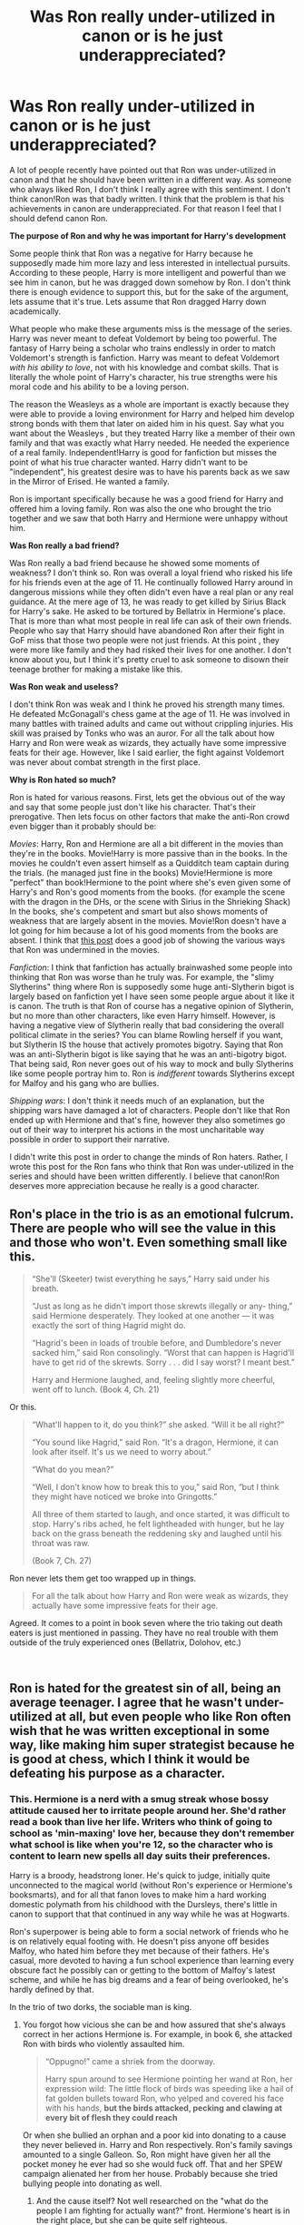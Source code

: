 #+TITLE: Was Ron really under-utilized in canon or is he just underappreciated?

* Was Ron really under-utilized in canon or is he just underappreciated?
:PROPERTIES:
:Score: 31
:DateUnix: 1548336701.0
:DateShort: 2019-Jan-24
:FlairText: Discussion
:END:
A lot of people recently have pointed out that Ron was under-utilized in canon and that he should have been written in a different way. As someone who always liked Ron, I don't think I really agree with this sentiment. I don't think canon!Ron was that badly written. I think that the problem is that his achievements in canon are underappreciated. For that reason I feel that I should defend canon Ron.

*The purpose of Ron and why he was important for Harry's development*

Some people think that Ron was a negative for Harry because he supposedly made him more lazy and less interested in intellectual pursuits. According to these people, Harry is more intelligent and powerful than we see him in canon, but he was dragged down somehow by Ron. I don't think there is enough evidence to support this, but for the sake of the argument, lets assume that it's true. Lets assume that Ron dragged Harry down academically.

What people who make these arguments miss is the message of the series. Harry was never meant to defeat Voldemort by being too powerful. The fantasy of Harry being a scholar who trains endlessly in order to match Voldemort's strength is fanfiction. Harry was meant to defeat Voldemort /with his ability to love/, not with his knowledge and combat skills. That is literally the whole point of Harry's character, his true strengths were his moral code and his ability to be a loving person.

The reason the Weasleys as a whole are important is exactly because they were able to provide a loving environment for Harry and helped him develop strong bonds with them that later on aided him in his quest. Say what you want about the Weasleys , but they treated Harry like a member of their own family and that was exactly what Harry needed. He needed the experience of a real family. Independent!Harry is good for fanfiction but misses the point of what his true character wanted. Harry didn't want to be "independent", his greatest desire was to have his parents back as we saw in the Mirror of Erised. He wanted a family.

Ron is important specifically because he was a good friend for Harry and offered him a loving family. Ron was also the one who brought the trio together and we saw that both Harry and Hermione were unhappy without him.

*Was Ron really a bad friend?*

Was Ron really a bad friend because he showed some moments of weakness? I don't think so. Ron was overall a loyal friend who risked his life for his friends even at the age of 11. He continually followed Harry around in dangerous missions while they often didn't even have a real plan or any real guidance. At the mere age of 13, he was ready to get killed by Sirius Black for Harry's sake. He asked to be tortured by Bellatrix in Hermione's place. That is more than what most people in real life can ask of their own friends. People who say that Harry should have abandoned Ron after their fight in GoF miss that those two people were not just friends. At this point , they were more like family and they had risked their lives for one another. I don't know about you, but I think it's pretty cruel to ask someone to disown their teenage brother for making a mistake like this.

*Was Ron weak and useless?*

I don't think Ron was weak and I think he proved his strength many times. He defeated McGonagall's chess game at the age of 11. He was involved in many battles with trained adults and came out without crippling injuries. His skill was praised by Tonks who was an auror. For all the talk about how Harry and Ron were weak as wizards, they actually have some impressive feats for their age. However, like I said earlier, the fight against Voldemort was never about combat strength in the first place.

*Why is Ron hated so much?*

Ron is hated for various reasons. First, lets get the obvious out of the way and say that some people just don't like his character. That's their prerogative. Then lets focus on other factors that make the anti-Ron crowd even bigger than it probably should be:

/Movies/: Harry, Ron and Hermione are all a bit different in the movies than they're in the books. Movie!Harry is more passive than in the books. In the movies he couldn't even assert himself as a Quidditch team captain during the trials. (he managed just fine in the books) Movie!Hermione is more "perfect" than book!Hermione to the point where she's even given some of Harry's and Ron's good moments from the books. (for example the scene with the dragon in the DHs, or the scene with Sirius in the Shrieking Shack) In the books, she's competent and smart but also shows moments of weakness that are largely absent in the movies. Movie!Ron doesn't have a lot going for him because a lot of his good moments from the books are absent. I think that [[https://www.reddit.com/r/harrypotter/comments/2wpx2o/book_ron_vs_movie_ron/][this post]] does a good job of showing the various ways that Ron was undermined in the movies.

/Fanfiction/: I think that fanfiction has actually brainwashed some people into thinking that Ron was worse than he truly was. For example, the "slimy Slytherins" thing where Ron is supposedly some huge anti-Slytherin bigot is largely based on fanfiction yet I have seen some people argue about it like it is canon. The truth is that Ron of course has a negative opinion of Slytherin, but no more than other characters, like even Harry himself. However, is having a negative view of Slytherin really that bad considering the overall political climate in the series? You can blame Rowling herself if you want, but Slytherin IS the house that actively promotes bigotry. Saying that Ron was an anti-Slytherin bigot is like saying that he was an anti-bigotry bigot. That being said, Ron never goes out of his way to mock and bully Slytherins like some people portray him to. Ron is /indifferent/ towards Slytherins except for Malfoy and his gang who are bullies.

/Shipping wars/: I don't think it needs much of an explanation, but the shipping wars have damaged a lot of characters. People don't like that Ron ended up with Hermione and that's fine, however they also sometimes go out of their way to interpret his actions in the most uncharitable way possible in order to support their narrative.

I didn't write this post in order to change the minds of Ron haters. Rather, I wrote this post for the Ron fans who think that Ron was under-utilized in the series and should have been written differently. I believe that canon!Ron deserves more appreciation because he really is a good character.


** Ron's place in the trio is as an emotional fulcrum. There are people who will see the value in this and those who won't. Even something small like this.

#+begin_quote
  “She'll (Skeeter) twist everything he says,” Harry said under his breath.

  “Just as long as he didn't import those skrewts illegally or any- thing,” said Hermione desperately. They looked at one another --- it was exactly the sort of thing Hagrid might do.

  “Hagrid's been in loads of trouble before, and Dumbledore's never sacked him,” said Ron consolingly. “Worst that can happen is Hagrid'll have to get rid of the skrewts. Sorry . . . did I say worst? I meant best.”

  Harry and Hermione laughed, and, feeling slightly more cheerful, went off to lunch. (Book 4, Ch. 21)
#+end_quote

Or this.

#+begin_quote
  “What'll happen to it, do you think?” she asked. “Will it be all right?”

  “You sound like Hagrid,” said Ron. “It's a dragon, Hermione, it can look after itself. It's us we need to worry about.”

  “What do you mean?”

  “Well, I don't know how to break this to you,” said Ron, “but I think they might have noticed we broke into Gringotts.”

  All three of them started to laugh, and once started, it was difficult to stop. Harry's ribs ached, he felt lightheaded with hunger, but he lay back on the grass beneath the reddening sky and laughed until his throat was raw.

  (Book 7, Ch. 27)
#+end_quote

Ron never lets them get too wrapped up in things.

#+begin_quote
  For all the talk about how Harry and Ron were weak as wizards, they actually have some impressive feats for their age.
#+end_quote

Agreed. It comes to a point in book seven where the trio taking out death eaters is just mentioned in passing. They have no real trouble with them outside of the truly experienced ones (Bellatrix, Dolohov, etc.)

​
:PROPERTIES:
:Score: 26
:DateUnix: 1548347186.0
:DateShort: 2019-Jan-24
:END:


** Ron is hated for the greatest sin of all, being an average teenager. I agree that he wasn't under-utilized at all, but even people who like Ron often wish that he was written exceptional in some way, like making him super strategist because he is good at chess, which I think it would be defeating his purpose as a character.
:PROPERTIES:
:Author: neymovirne
:Score: 22
:DateUnix: 1548343801.0
:DateShort: 2019-Jan-24
:END:

*** This. Hermione is a nerd with a smug streak whose bossy attitude caused her to irritate people around her. She'd rather read a book than live her life. Writers who think of going to school as 'min-maxing' love her, because they don't remember what school is like when you're 12, so the character who is content to learn new spells all day suits their preferences.

Harry is a broody, headstrong loner. He's quick to judge, initially quite unconnected to the magical world (without Ron's experience or Hermione's booksmarts), and for all that fanon loves to make him a hard working domestic polymath from his childhood with the Dursleys, there's little in canon to support that that continued in any way while he was at Hogwarts.

Ron's superpower is being able to form a social network of friends who he is on relatively equal footing with. He doesn't piss anyone off besides Malfoy, who hated him before they met because of their fathers. He's casual, more devoted to having a fun school experience than learning every obscure fact he possibly can or getting to the bottom of Malfoy's latest scheme, and while he has big dreams and a fear of being overlooked, he's hardly defined by that.

In the trio of two dorks, the sociable man is king.
:PROPERTIES:
:Author: ForwardDiscussion
:Score: 17
:DateUnix: 1548348720.0
:DateShort: 2019-Jan-24
:END:

**** You forgot how vicious she can be and how assured that she's always correct in her actions Hermione is. For example, in book 6, she attacked Ron with birds who violently assaulted him.

#+begin_quote
  “Oppugno!” came a shriek from the doorway.

  Harry spun around to see Hermione pointing her wand at Ron, her expression wild: The little flock of birds was speeding like a hail of fat golden bullets toward Ron, who yelped and covered his face with his hands, *but the birds attacked, pecking and clawing at every bit of flesh they could reach*
#+end_quote

Or when she bullied an orphan and a poor kid into donating to a cause they never believed in. Harry and Ron respectively. Ron's family savings amounted to a single Galleon. So, Ron might have given her all the pocket money he ever had so she would fuck off. That and her SPEW campaign alienated her from her house. Probably because she tried bullying people into donating as well.
:PROPERTIES:
:Author: Lakas1236547
:Score: 10
:DateUnix: 1548362097.0
:DateShort: 2019-Jan-25
:END:

***** And the cause itself? Not well researched on the "what do the people I am fighting for actually want?" front. Hermione's heart is in the right place, but she can be quite self righteous.
:PROPERTIES:
:Author: a_sack_of_hamsters
:Score: 4
:DateUnix: 1548374659.0
:DateShort: 2019-Jan-25
:END:

****** Yeah, that's very true
:PROPERTIES:
:Author: Lakas1236547
:Score: 2
:DateUnix: 1548375115.0
:DateShort: 2019-Jan-25
:END:


**** What network? Throughout the series, he hung out with students other than Harry and Hermione once, in his fourth year with Dean and Seamus, and in sixth year with Lavender.

Look, I don't hate Ron. On the contrary, he's a well crafted chsracter but don't go making things up for the sake of elevating him.
:PROPERTIES:
:Author: JaimeJabs
:Score: 1
:DateUnix: 1548353913.0
:DateShort: 2019-Jan-24
:END:

***** Okay, compare that to Harry and Hermione. During that same fight, Harry goes from having two people to hang out with to one. Ron goes from two to two. Hermione, during the first year, can't make a single friend in ordinary circumstances.
:PROPERTIES:
:Author: ForwardDiscussion
:Score: 9
:DateUnix: 1548354445.0
:DateShort: 2019-Jan-24
:END:


** u/Aet2991:
#+begin_quote
  Harry was meant to defeat Voldemort /with his ability to love/, not with his knowledge and combat skills. That is literally the whole point of Harry's character, his true strengths were his moral code and his ability to be a loving person.
#+end_quote

Yeah this was also one of the series' biggest letdowns for a great many readers. Power of love bullshit is one of the tritest tropes in ya fiction, so "Ron is a good character because he helped to enable a cop out plot resolution" is not gonna convince many people.

Honestly, "be a good boi and everything will work out" is about as inappropriate a message as it gets.
:PROPERTIES:
:Author: Aet2991
:Score: 21
:DateUnix: 1548338213.0
:DateShort: 2019-Jan-24
:END:

*** Whether we like it or not, this is the main theme of the series. Besides, like I said, this is not about convincing people who are already anti-Ron.
:PROPERTIES:
:Score: 7
:DateUnix: 1548338332.0
:DateShort: 2019-Jan-24
:END:

**** But if you want to understand why people dislike Ron, you need to understand how he relates to the biggest gripes the fandom has with the series and how marginalizing him helps to solve many of these issues. No Ron means no power of love, no OBHWF, no shipping wars, etc. with no downsides whatsoever plot-wise. I mean you can like Ron all you want, but unless you're just rethreading canon while keeping all the themes untouched, Ron is basically deadweight. Most of the best Ron fics have him become a much better character (or at the very least /effective/ comic relief) than he is in canon exactly for this reason.
:PROPERTIES:
:Author: Aet2991
:Score: 7
:DateUnix: 1548338801.0
:DateShort: 2019-Jan-24
:END:

***** The whole point of the post is defending /canon/ Ron and his importance in the series. It's not about how Ron /could/ be in a parallel universe or about convincing anti-Ron haters.

The HP series is a symbolic battle between love and evil and it was that way ever since the first book. Marginalizing the Weasleys is okay for fanfiction. Fanfiction authors can do whatever they want. However, trying to paint the canon!Weasleys as useless is like missing the whole point of canon!Harry's character.
:PROPERTIES:
:Score: 5
:DateUnix: 1548339805.0
:DateShort: 2019-Jan-24
:END:

****** u/Aet2991:
#+begin_quote
  his importance in the series
#+end_quote

I think the main issue here is that important and well-written/well-used aren't the same thing. Ron brought plot resoluting elements to the series for sure, but the way he brought them, and the baggage he brought with them are what people complain about. Just because an element is key to the plot it doesn't mean it's not criticizable.

I also agree with the other user mentioning how Ron's importance basically ends in year 3. He already brought everything to the table by that point, and after that he's basically Neville tier: good fighter, gryffindor brave, puts life on the line when required, that's it.
:PROPERTIES:
:Author: Aet2991
:Score: 5
:DateUnix: 1548341670.0
:DateShort: 2019-Jan-24
:END:


** I think Ron plays a major role in Harry's development and as a part of the trio til the end of the third year. He has major contributions in important parts of the story (for example Troll, Trials at the end of the first year, CoS, Whomping Willow). However, starting with Hermione and Harry using the time-turner to free Sirius he rarely has a large contribution anymore compared to Harry and Hermione.

In year four Ron has a largely negative role with the falling out and Yule Ball. In year five and six Ron doesn't have much of a positive influence and in year seven he abandons his friends on the hunt.

I think you are correct in saying that his influence as someone that offered Harry the chance at a family shouldn't be understated, but in my opinion, that influence was already established by third year (probably earlier). Meaning that after that point he has such a marginal role in the successes of the trio. If you compare it to the utilisation of both Harry and Hermione they are much more important and above all constant through seven books. So I'd say that Ron is underappreciated for what he did bring, but also got shafted after third year.
:PROPERTIES:
:Author: MartDiamond
:Score: 7
:DateUnix: 1548339894.0
:DateShort: 2019-Jan-24
:END:


** I love Ron. I think he was great when the series was a children's story, and not so much when the series became YA. I have to confess that I like the later books less. JKR is just not very good at writing romance, and she insisted on pairing everyone. Neither the Ron/Hermione nor the Harry/Ginny relationship are developed very well in the books, IMO. I think a lot of readers who are into romance wanted Harry/Hermione, and thus the hate for Ron. In the movies, of course, with their obsession to make Hermione the Mary Sue of the series, they did that at Ron's expense.

Also, I was never convinced by Ron the great chess player. That came out of nowhere. He just did not have any of the characteristics of chess players.
:PROPERTIES:
:Author: farseer2
:Score: 2
:DateUnix: 1548364877.0
:DateShort: 2019-Jan-25
:END:

*** I always got the impression that he was good because he'd learned playing against much better people(bill or charlie maybe) or just that he was better than Harry, who had little to no interest in chess. If you think back to it the chess challenge seems more like a way to show that ron is willing to sacrifice himself more than a demonstration of his competence at chess.
:PROPERTIES:
:Author: FaerieKing
:Score: 5
:DateUnix: 1548371566.0
:DateShort: 2019-Jan-25
:END:


** I think Ron's problem in fandom is pretty much the same as it is in-universe: He's constantly overshadowed. He does accomplish a number of things, but his successes tend to be either off-screen, or immediately overshadowed by Harry (and sometimes Hermione) having bigger successes or bigger, more plot-relevant problems. Add to it that Ron's FAILURES get a whole lot more attention, and are usually played for laughs, while his positive influences are sort of brushed aside, it becomes easier for some readers to just dismiss him as worthless.

Twice in the series JKR tries to show Ron's value in the trio by showing what it's like when he isn't there -- and it's extremely obvious that Harry's MISERABLE without Ron, and also that Harry and Hermione don't really work that well together without Ron as the link between them. Problem is, both these times Ron is gone thanks to a fight he's had with Harry... and so the same readers also get the "Ron isn't only worthless, he's a bad friend who betrays Harry once per book!" (Which just goes to show that they don't know the meaning of the word "betrayal," and that they can't be very good at counting... but I digress.)

And in that sense, I think Ron WAS underutilized. Unlike Harry and Hermione, he never really got a moment when he was the hero of the day. Whenever his successes were on-screen they were always counteracted by him being punished or made fun of in other ways, and whenever he actually got praise and acknowledgment for anything the actual success was always off-screen, and was almost immediately overshadowed anyway.

I think what Ron NEEDED, both as a character and as a person, was a few moments where he clearly got to shine as HIMSELF, not just as Harry's supporting player. Maybe even a book where it was Ron and not Harry who saved the day in the end. (I still think the fourth book would have been the ideal place for that.)

Besides, this could also be a new learning experience for Harry, who might for once experience what it's like to NOT be the hero, the important one. Because... looking at Harry, I don't think he'd handle that very well at all. Sure, he'll claim he's just Harry, that he doesn't want the fame, that there's nothing special about him... but check his reaction when Ron and Hermione are made Prefects and he isn't. He does NOT take it well. He gets upset and jealous, he feels left out, he starts wondering why RON became Prefect when HE wasn't... Of course the meeting with the Boggart, when he for a moment thinks Ron has died, shakes him up enough that he gets a bit of perspective, but this really does make one thing clear (at least to me): Harry doesn't know how to handle it when he ISN'T the center of things.

In fact, Harry kind of tends to take Ron and Hermione's support for granted, while not really realizing that he doesn't actually extend the same kind of support back to them... or that they repeatedly put their own lives aside to be there for him, while he doesn't do the same for them.

It could have been a good lesson for him to learn. Both Ron and Harry might get a glimpse into how the other lived, and get a new appreciation for what the other goes through... and then continued their friendship as true equals.
:PROPERTIES:
:Author: Dina-M
:Score: 3
:DateUnix: 1548375170.0
:DateShort: 2019-Jan-25
:END:


** Both imo. I like Ron.
:PROPERTIES:
:Author: YOB1997
:Score: 2
:DateUnix: 1548358281.0
:DateShort: 2019-Jan-24
:END:


** Well; said, well said.

The really bad stories I've read, Ron was just friends with Harry in order to get money and fame from him. Maybe in the beginning, Ron became friends with Harry, because he was curious about him, but I doubt it was to get money and fame, especially given the amount of times he and his family often got hurt in the process of helping Harry.

There are even super bad stories out there that I've read, where Ron is the one to treat Muggleborns as; inferior, and call Hermione a Mudblood; even though that's something he's never done, it was always Draco.

Just makes me drop the story super quick, in those cases.

I do wish he was utilized a little bit more than he was in canon; I mean he was super smart when he came to Chess, he could have used that to his advantage and come up for ideas to help Harry out with stuff. But that's more of a nitpick with stuff.

And yeah, MovieHermione is something I just don't like, she seems way too perfect, to the point where it's eye rolling.

As you said it was Ron who played the giant chess piece in first year, Ron who joined Harry in the Forbidden Forest, to look for the spiders (which Ron's afraid of, by the way). Ron who was often with Harry, for Harry. Sure he would fight with Harry, and even leave; but he always came back.
:PROPERTIES:
:Author: SnarkyAndProud
:Score: 2
:DateUnix: 1548375222.0
:DateShort: 2019-Jan-25
:END:


** Compare what Ron does for Harry to what Okuyasu Nijimura does for Josuke Higashikata.
:PROPERTIES:
:Author: GoldenGroose69
:Score: 1
:DateUnix: 1548371615.0
:DateShort: 2019-Jan-25
:END:


** u/Deathcrow:
#+begin_quote
  Harry was never meant to defeat Voldemort by being too powerful.
#+end_quote

Life isn't just about defeating Voldemort. You are doing exactly what most people (including Ron) do to Harry. Reducing him to his identity and disregarding him as a person.

The end of DH is tragic for Harry as a person, because he developed very little as a person and goes into a career just because fighting bad guys it's a thing that he is used to. What's worse is that he's stuck with Ron as a friend, because he met them first and Ginny as a wife because she was willing.

#+begin_quote
  The reason the Weasleys as a whole are important is exactly because they were able to provide a loving environment for Harry and helped him develop strong bonds with them that later on aided him in his quest.
#+end_quote

These supposed "strong bonds" are vastly overstated by Weasley fanboys & -girls. There's very little actual help coming from the Weasleys and in many ways they can be blamed for further isolating and restricting Harry by encouraging him to define himself through others. The Weasleys are more like a less fancy summer retreat for Harry.

#+begin_quote
  but they treated Harry like a member of their own family and that was exactly what Harry needed.
#+end_quote

Absolutely not. There's many instances where Molly clearly treats Harry as a guest and very differently from her actual children. This is complete fanon. Harry has very little contact to the other Weasley children besides Ron, saying that they are like siblings to him is absurd.

#+begin_quote
  his greatest desire was to have his parents back as we saw in the Mirror of Erised. He wanted a family.
#+end_quote

Yeah and to me (and others who are critical of the Weasley connection) the Weasleys represent a kind-of fake family for Harry. I have very few structural problems with the Ginny/Harry realtionship (more in execution), but one of the few that I see is that with Molly's domineering personality Harry will have a hard time growing into his own person and having his *own* family, and not an alien family on permanent loan.

#+begin_quote
  Ron is important specifically because he was a good friend for Harry and offered him a loving family
#+end_quote

You are just arguing that it's good to have friends. Almost any other character could have fulfilled that role (if they have a family). Also it's not really Ron's accomplishment that the Weasleys are so welcoming to the boy-who-lived. That's on Harry, their society and in the nature of the Weasleys.

#+begin_quote
  while they often didn't even have a real plan or any real guidance
#+end_quote

Right, it's very typical and normal for kids that age to stop going on adventures and say: "No, you don't even have a plan. I will stop being your friend now because I only am friends with people who have rational plans and guidance." /s

Is there some kind of point hidden there that I'm not seeing?

What's worse is that is exactly what Ron did when he was all grown up and got more cognizant of their situation in DH.

#+begin_quote
  However, like I said earlier, the fight against Voldemort was never about combat strength in the first place.
#+end_quote

Right. But maybe Harry would have had more friends if he hadn't befriended Ron or found other interest besides slacking of and being a star athlete. Just food for thought.

#+begin_quote
  Movies
#+end_quote

Haven't even seen all the movies.

#+begin_quote
  Fanfiction
#+end_quote

I agree that it's bad to mistake fanon for canon, but I wouldn't dismiss fanfiction as a "bad" influence entirely. Many "thought experiments" and essay-like plot developments take place in fanfiction and allow us to investigate characters and their motivation in a different light.

It certainly helped me to see characters like Dumbledore or Ron in a more analytical and discerning light and for those two it has almost never been in a positive way. The more you divorce them from the axiomatic / word-of-god analysis the more problems appear.

#+begin_quote
  Shipping wars
#+end_quote

Sure, I bet that matters a lot. I've always been more anti-Romione than pro any particular pairing. I don't think it's wrong to be protective of a fictional character and not want to see them end up in a miserable relationship with a total git. Obviously that sometimes makes me hyper-focused on Ron's flaws, I won't deny that. Nevertheless these things are canon (like Ron comparing girls with visual flaws to trolls and dismissing their character right into Hermione's face).

Edit: IMHO your post misses something quite important. Ron is just an uninteresting character to me. My dislike for Snape, Draco or Dumbledore is much stronger than my dislike for Ron, but they are all interesting characters in their own right that can have intriguing plot-lines in fanfiction. Ron is just casually unlikeable and boring to me and I want him to go away as much as possible.
:PROPERTIES:
:Author: Deathcrow
:Score: 0
:DateUnix: 1548342319.0
:DateShort: 2019-Jan-24
:END:

*** u/deleted:
#+begin_quote
  Life isn't just about defeating Voldemort. You are doing exactly what most people (including Ron) do to Harry. Reducing him to his identity and disregarding him as a person.
#+end_quote

It's the opposite. People who expect a powerful!independent!Harry are the ones who are disregarding his personal wishes. What Harry wanted most of all was a family and Ron and Ginny provided him with that.

#+begin_quote
  These supposed "strong bonds" are vastly overstated by Weasley fanboys & -girls. There's very little actual help coming from the Weasleys and in many ways they can be blamed for further isolating and restricting Harry by encouraging him to define himself through others.
#+end_quote

How did they "isolate" him? You're offering 0 examples. The Weasleys helped him in any way they could.

#+begin_quote
  Right, it's very typical and normal for kids that age to stop going on adventures and say: "No, you don't even have a plan. I will stop being your friend now because I only am friends with people who have rational plans and guidance."
#+end_quote

Really? I don't think many people would abandon school to go on a suicide mission without even having a real plan or a strategy or anything.

#+begin_quote
  Right. But maybe Harry would have had more friends if he hadn't befriended Ron or found other interest besides slacking of and being a star athlete. Just food for thought.
#+end_quote

Ron never stopped him from having more friends or finding other interests. Besides, being an athlete was what canon!Harry wanted. I would argue that Harry was actually more into Quidditch than even Ron himself. It was Harry who first became the star athlete after all, not Ron.
:PROPERTIES:
:Score: 9
:DateUnix: 1548343155.0
:DateShort: 2019-Jan-24
:END:

**** u/Deathcrow:
#+begin_quote
  powerful!independent!Harry are the ones who are disregarding his personal wishes.
#+end_quote

I'm not defending a powerful!independent!Harry by complaining that Ron is holding him back.

I agree with Rowling that Harry shouldn't have won through his great magical prowess.

#+begin_quote
  How did they "isolate" him? You're offering 0 examples. The Weasleys helped him in any way they could.
#+end_quote

They didn't even introduce him to their neighbours?!?!

#+begin_quote
  Really? I don't think many people would abandon school to go on a suicide mission without even having a real plan or a strategy or anything.
#+end_quote

Yeah Ron is a real go-getter at school and wouldn't jump at the oppportunity to go on an adventure, because he's not at all a typical Gryffindor *rolls eyes*.

Edit: I have to ask myself if Ron would accompany Harry into the US to study arithmancy if the solution to the Voldemort problem lay in solving mathematic equations and studying history, with zero chance of encountering any kind of exciting adventures.

#+begin_quote
  I would argue that Harry was actually more into Quidditch than even Ron himself. It was Harry who first became the star athlete after all , not Ron.
#+end_quote

Harry likes to fly. He doesn't show anywhere close the amount of enthusiasm to the sport itself or other athletes (like Krum) that Ron does.
:PROPERTIES:
:Author: Deathcrow
:Score: -3
:DateUnix: 1548343346.0
:DateShort: 2019-Jan-24
:END:

***** u/ForwardDiscussion:
#+begin_quote
  Yeah Ron is a real go-getter at school and wouldn't jump at the oppportunity to go on an adventure, because he's not at all a typical Gryffindor
#+end_quote

But... he wouldn't. He's reluctant to go after the spiders in CoS, and needs to be convinced by Harry. He's reluctant to check out the Mirror of Erised in PS. He doesn't want to consider the possibility that someone is intentionally setting Harry up to die in GoF.

He /comes around/ in all those cases, but it takes convincing by Harry in each one.

#+begin_quote
  I have to ask myself if Ron would accompany Harry into the US to study arithmancy if the solution to the Voldemort problem lay in solving mathematic equations and studying history, with zero chance of encountering any kind of exciting adventures.
#+end_quote

He spends the majority of PS helping Harry try to find Nicholas Flamel by reading library books.

#+begin_quote
  Harry likes to fly. He doesn't show anywhere close the amount of enthusiasm to the sport itself or other athletes (like Krum) that Ron does.
#+end_quote

He's certainly not as attached to pro teams as Ron, but that's because he doesn't have one that he's loyal to. If I (an American) moved to Europe, I probably wouldn't have much of a stake in the local football/soccer scene. He's not familiar with other pro athletes (though I think he recognizes Gwenog Jones when Slughorn namedrops her?), but he knows each Quidditch player in Hogwarts by name and skill level. Consider all the horrible training Wood puts Harry through, and he barely complains and never considers quitting, even when he's got LOTS of other stuff occupying his attention.

By contrast, Ron doesn't even try out for several years when he's eligible.
:PROPERTIES:
:Author: ForwardDiscussion
:Score: 6
:DateUnix: 1548352800.0
:DateShort: 2019-Jan-24
:END:

****** u/Deathcrow:
#+begin_quote
  He's reluctant to check out the Mirror of Erised in PS
#+end_quote

Oh quit bullshitting:

#+begin_quote
  “You could have woken me up,” said Ron, crossly.

  “You can come tonight, I'm going back, I want to show you the mirror.”

  “I'd like to see your mom and dad,” Ron said eagerly.

  “And I want to see all your family, all the Weasleys, you'll be able to show me your other brothers and everyone.”
#+end_quote

Ron is upset that he was left out.

Stop lying just to win an argument. Ignoring the rest of your shit for obvious reasons.
:PROPERTIES:
:Author: Deathcrow
:Score: 3
:DateUnix: 1548353236.0
:DateShort: 2019-Jan-24
:END:

******* Is being wrong an obvious reason?

And I was referring to the subsequent visits, when Harry went to find the Mirror without him.
:PROPERTIES:
:Author: ForwardDiscussion
:Score: 4
:DateUnix: 1548353489.0
:DateShort: 2019-Jan-24
:END:

******** u/Deathcrow:
#+begin_quote
  Is being wrong an obvious reason?
#+end_quote

Sure, okay. I've been wrong on occasions too. It's just optics though when I fact check your claims and the first one I look at turns out to be the opposite of what you claim.

#+begin_quote
  And I was referring to the subsequent visits
#+end_quote

Hmm, I wonder why Ron wouldn't want to revisit a Magical Mirror that confronts him with his own insecurities? It's pretty interesting how Ron flees from his Heart's Desire while others waste away in front of the Mirror.
:PROPERTIES:
:Author: Deathcrow
:Score: -3
:DateUnix: 1548354052.0
:DateShort: 2019-Jan-24
:END:

********* u/ForwardDiscussion:
#+begin_quote
  Hmm, I wonder why Ron wouldn't want to revisit a Magical Mirror that confronts him with his own insecurities? It's pretty interesting how Ron flees from his Heart's Desire while others waste away in front of the Mirror.
#+end_quote

He doesn't flee. He and Harry have a brief scuffle over who gets to keep looking into it. He clearly enjoyed seeing himself in the Mirror. Weird how your 'fact-checking' isn't actually holding up to the facts, huh?

#+begin_quote
  I've been wrong on occasions too.
#+end_quote

I can tell.
:PROPERTIES:
:Author: ForwardDiscussion
:Score: 4
:DateUnix: 1548354551.0
:DateShort: 2019-Jan-24
:END:

********** u/Deathcrow:
#+begin_quote
  He doesn't flee. He and Harry have a brief scuffle over who gets to keep looking into it. He clearly enjoyed seeing himself in the Mirror. Weird how your 'fact-checking' isn't actually holding up to the facts, huh?
#+end_quote

Holy shit I'm done with you. We were talking about how Ron didn't want to come along in subsequent visit+s+.

Shame on you.
:PROPERTIES:
:Author: Deathcrow
:Score: -5
:DateUnix: 1548354786.0
:DateShort: 2019-Jan-24
:END:

*********** Seriously? You're completely missing the point to make it seem like you have one. He came, he enjoyed seeing himself, he didn't want to go back, because they almost got caught and he doesn't like adventure for adventure's sake.

There, point laid out. Feel free to address it if you actually have something to argue, or to go back to the other post which had several other objectively true points that you conveniently ignored to try to throw yourself at a brick wall.
:PROPERTIES:
:Author: ForwardDiscussion
:Score: 9
:DateUnix: 1548355022.0
:DateShort: 2019-Jan-24
:END:


***** the weasley's live in the country, the nearest neighbour (lovegood or diggory) probably live a kilometer away, also the weasley's don't really seem to have guests over often or even at all. why would they go out of there way to introduce harry to their neighbors which they don't seem to talk to or even interact with. Mr.Weasley knows Amos from work but that's about it. luna and ginny are friends but we never see them interact until book 5, so they probably don't hang out during the summer probably because most of the weasleys boys come back from hogwarts. Harry usually only stays there for a month until hogwarts starts up again and summer passes quite quickly when you're young, doubly so if you spend half of that with one of your closest friends and their family. so there is no reason nor the time to introduce harry to their nieghbours.
:PROPERTIES:
:Author: Daemon-Blackbrier
:Score: 6
:DateUnix: 1548352066.0
:DateShort: 2019-Jan-24
:END:

****** There's also the fact that the Lovegoods are kinda crazy and that Amos Diggory can't resist bragging and putting Harry down when they meet in GoF.

Remember that most or all of wizardom either hates or worships Harry for most of the series. Anyone outside of the Order that the Weasleys introduced Harry to would either be bowing and scraping or asking uncomfortable questions.
:PROPERTIES:
:Author: ForwardDiscussion
:Score: 8
:DateUnix: 1548352342.0
:DateShort: 2019-Jan-24
:END:


****** u/Deathcrow:
#+begin_quote
  why would they go out of there way to introduce harry to their neighbors which they don't seem to talk to or even interact with, Mr.Weasley knows Amos from work but that's about it.
#+end_quote

Obviously they wouldn't because Harry is just a guest. I'm arguing against people who firmly believe that Harry is part of the family. I assume people who are part of the family get introduced to neighbours.

#+begin_quote
  Harry usually only stays there for a month until hogwarts starts up again and summer passes quite quickly when you're young
#+end_quote

Right, I agree. Harry is not as close to the Weasleys as you might think. Obviously he's not close to many people at all, so he gotta take what he can get.
:PROPERTIES:
:Author: Deathcrow
:Score: 1
:DateUnix: 1548352202.0
:DateShort: 2019-Jan-24
:END:

******* u/Dina-M:
#+begin_quote
  I assume people who are part of the family get introduced to neighbours.
#+end_quote

Um... why would you assume that? If you got a new family member, why would you go around to all your neigbours and introduce them? Especially if you weren't all that close to your neighbours, physically OR emotionally? And why would Harry even be interested?
:PROPERTIES:
:Author: Dina-M
:Score: 4
:DateUnix: 1548372070.0
:DateShort: 2019-Jan-25
:END:


******* If Harry had /any/ family at all, it was definitely the Weasleys. It's obvious that he was welcome in the Weasley household whenever he wanted and Mrs Weasley said that she thinks of Harry as her own son. Also, they did introduce Harry to the Diggory's, didn't they?
:PROPERTIES:
:Score: 2
:DateUnix: 1548366323.0
:DateShort: 2019-Jan-25
:END:

******** In a public place while waiting for the QWC portkey to go off.
:PROPERTIES:
:Score: 1
:DateUnix: 1548395307.0
:DateShort: 2019-Jan-25
:END:
